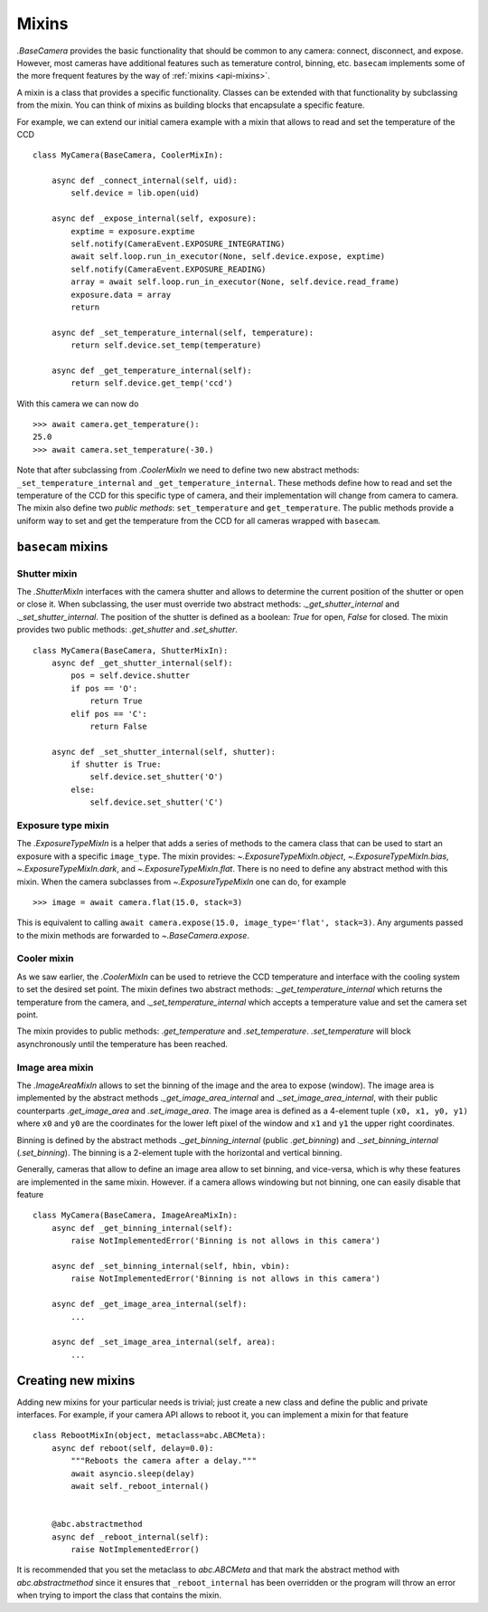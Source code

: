 .. _mixins:

Mixins
======

`.BaseCamera` provides the basic functionality that should be common to any camera: connect, disconnect, and expose. However, most cameras have additional features such as temerature control, binning, etc. ``basecam`` implements some of the more frequent features by the way of :ref:`mixins <api-mixins>`.

A mixin is a class that provides a specific functionality. Classes can be extended with that functionality by subclassing from the mixin. You can think of mixins as building blocks that encapsulate a specific feature.

For example, we can extend our initial camera example with a mixin that allows to read and set the temperature of the CCD ::

    class MyCamera(BaseCamera, CoolerMixIn):

        async def _connect_internal(self, uid):
            self.device = lib.open(uid)

        async def _expose_internal(self, exposure):
            exptime = exposure.exptime
            self.notify(CameraEvent.EXPOSURE_INTEGRATING)
            await self.loop.run_in_executor(None, self.device.expose, exptime)
            self.notify(CameraEvent.EXPOSURE_READING)
            array = await self.loop.run_in_executor(None, self.device.read_frame)
            exposure.data = array
            return

        async def _set_temperature_internal(self, temperature):
            return self.device.set_temp(temperature)

        async def _get_temperature_internal(self):
            return self.device.get_temp('ccd')

With this camera we can now do ::

    >>> await camera.get_temperature():
    25.0
    >>> await camera.set_temperature(-30.)

Note that after subclassing from `.CoolerMixIn` we need to define two new abstract methods: ``_set_temperature_internal`` and ``_get_temperature_internal``. These methods define how to read and set the temperature of the CCD for this specific type of camera, and their implementation will change from camera to camera. The mixin also define two *public methods*: ``set_temperature`` and ``get_temperature``. The public methods provide a uniform way to set and get the temperature from the CCD for all cameras wrapped with ``basecam``.

``basecam`` mixins
------------------

Shutter mixin
^^^^^^^^^^^^^

The `.ShutterMixIn` interfaces with the camera shutter and allows to determine the current position of the shutter or open or close it. When subclassing, the user must override two abstract methods: `._get_shutter_internal` and `._set_shutter_internal`. The position of the shutter is defined as a boolean: `True` for open, `False` for closed. The mixin provides two public methods: `.get_shutter` and `.set_shutter`. ::

    class MyCamera(BaseCamera, ShutterMixIn):
        async def _get_shutter_internal(self):
            pos = self.device.shutter
            if pos == 'O':
                return True
            elif pos == 'C':
                return False

        async def _set_shutter_internal(self, shutter):
            if shutter is True:
                self.device.set_shutter('O')
            else:
                self.device.set_shutter('C')

Exposure type mixin
^^^^^^^^^^^^^^^^^^^

The `.ExposureTypeMixIn` is a helper that adds a series of methods to the camera class that can be used to start an exposure with a specific ``image_type``. The mixin provides: `~.ExposureTypeMixIn.object`, `~.ExposureTypeMixIn.bias`, `~.ExposureTypeMixIn.dark`, and `~.ExposureTypeMixIn.flat`. There is no need to define any abstract method with this mixin. When the camera subclasses from `~.ExposureTypeMixIn` one can do, for example ::

    >>> image = await camera.flat(15.0, stack=3)

This is equivalent to calling ``await camera.expose(15.0, image_type='flat', stack=3)``. Any arguments passed to the mixin methods are forwarded to `~.BaseCamera.expose`.

Cooler mixin
^^^^^^^^^^^^

As we saw earlier, the `.CoolerMixIn` can be used to retrieve the CCD temperature and interface with the cooling system to set the desired set point. The mixin defines two abstract methods: `._get_temperature_internal` which returns the temperature from the camera, and `._set_temperature_internal` which accepts a temperature value and set the camera set point.

The mixin provides to public methods: `.get_temperature` and `.set_temperature`. `.set_temperature` will block asynchronously until the temperature has been reached.

Image area mixin
^^^^^^^^^^^^^^^^

The `.ImageAreaMixIn` allows to set the binning of the image and the area to expose (window). The image area is implemented by the abstract methods `._get_image_area_internal` and `._set_image_area_internal`, with their public counterparts `.get_image_area` and `.set_image_area`. The image area is defined as a 4-element tuple ``(x0, x1, y0, y1)`` where ``x0`` and ``y0`` are the coordinates for the lower left pixel of the window and ``x1`` and ``y1`` the upper right coordinates.

Binning is defined by the abstract methods `._get_binning_internal` (public `.get_binning`) and `._set_binning_internal` (`.set_binning`). The binning is a 2-element tuple with the horizontal and vertical binning.

Generally, cameras that allow to define an image area allow to set binning, and vice-versa, which is why these features are implemented in the same mixin. However. if a camera allows windowing but not binning, one can easily disable that feature ::

    class MyCamera(BaseCamera, ImageAreaMixIn):
        async def _get_binning_internal(self):
            raise NotImplementedError('Binning is not allows in this camera')

        async def _set_binning_internal(self, hbin, vbin):
            raise NotImplementedError('Binning is not allows in this camera')

        async def _get_image_area_internal(self):
            ...

        async def _set_image_area_internal(self, area):
            ...

Creating new mixins
-------------------

Adding new mixins for your particular needs is trivial; just create a new class and define the public and private interfaces. For example, if your camera API allows to reboot it, you can implement a mixin for that feature ::

    class RebootMixIn(object, metaclass=abc.ABCMeta):
        async def reboot(self, delay=0.0):
            """Reboots the camera after a delay."""
            await asyncio.sleep(delay)
            await self._reboot_internal()


        @abc.abstractmethod
        async def _reboot_internal(self):
            raise NotImplementedError()

It is recommended that you set the metaclass to `abc.ABCMeta` and that mark the abstract method with `abc.abstractmethod` since it ensures that ``_reboot_internal`` has been overridden or the program will throw an error when trying to import the class that contains the mixin.
